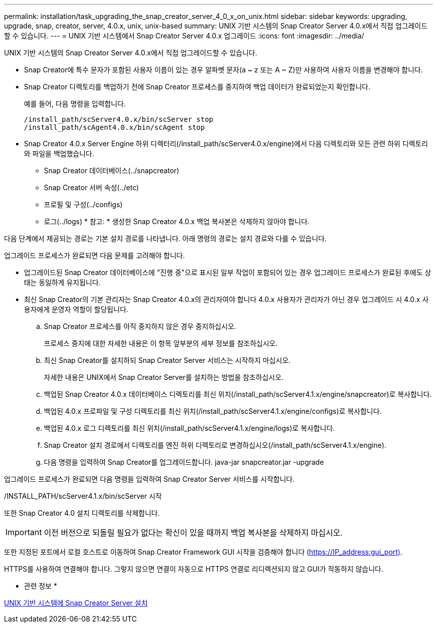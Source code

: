 ---
permalink: installation/task_upgrading_the_snap_creator_server_4_0_x_on_unix.html 
sidebar: sidebar 
keywords: upgrading, upgrade, snap, creator, server, 4.0.x, unix, unix-based 
summary: UNIX 기반 시스템의 Snap Creator Server 4.0.x에서 직접 업그레이드할 수 있습니다. 
---
= UNIX 기반 시스템에서 Snap Creator Server 4.0.x 업그레이드
:icons: font
:imagesdir: ../media/


[role="lead"]
UNIX 기반 시스템의 Snap Creator Server 4.0.x에서 직접 업그레이드할 수 있습니다.

* Snap Creator에 특수 문자가 포함된 사용자 이름이 있는 경우 알파벳 문자(a ~ z 또는 A ~ Z)만 사용하여 사용자 이름을 변경해야 합니다.
* Snap Creator 디렉토리를 백업하기 전에 Snap Creator 프로세스를 중지하여 백업 데이터가 완료되었는지 확인합니다.
+
예를 들어, 다음 명령을 입력합니다.

+
[listing]
----
/install_path/scServer4.0.x/bin/scServer stop
/install_path/scAgent4.0.x/bin/scAgent stop
----
* Snap Creator 4.0.x Server Engine 하위 디렉터리(/install_path/scServer4.0.x/engine)에서 다음 디렉토리와 모든 관련 하위 디렉토리와 파일을 백업했습니다.
+
** Snap Creator 데이터베이스(../snapcreator)
** Snap Creator 서버 속성(../etc)
** 프로필 및 구성(../configs)
** 로그(../logs) * 참고: * 생성한 Snap Creator 4.0.x 백업 복사본은 삭제하지 않아야 합니다.




다음 단계에서 제공되는 경로는 기본 설치 경로를 나타냅니다. 아래 명령의 경로는 설치 경로와 다를 수 있습니다.

업그레이드 프로세스가 완료되면 다음 문제를 고려해야 합니다.

* 업그레이드된 Snap Creator 데이터베이스에 "진행 중"으로 표시된 일부 작업이 포함되어 있는 경우 업그레이드 프로세스가 완료된 후에도 상태는 동일하게 유지됩니다.
* 최신 Snap Creator의 기본 관리자는 Snap Creator 4.0.x의 관리자여야 합니다 4.0.x 사용자가 관리자가 아닌 경우 업그레이드 시 4.0.x 사용자에게 운영자 역할이 할당됩니다.
+
.. Snap Creator 프로세스를 아직 중지하지 않은 경우 중지하십시오.
+
프로세스 중지에 대한 자세한 내용은 이 항목 앞부분의 세부 정보를 참조하십시오.

.. 최신 Snap Creator를 설치하되 Snap Creator Server 서비스는 시작하지 마십시오.
+
자세한 내용은 UNIX에서 Snap Creator Server를 설치하는 방법을 참조하십시오.

.. 백업된 Snap Creator 4.0.x 데이터베이스 디렉토리를 최신 위치(/install_path/scServer4.1.x/engine/snapcreator)로 복사합니다.
.. 백업된 4.0.x 프로파일 및 구성 디렉토리를 최신 위치(/install_path/scServer4.1.x/engine/configs)로 복사합니다.
.. 백업된 4.0.x 로그 디렉토리를 최신 위치(/install_path/scServer4.1.x/engine/logs)로 복사합니다.
.. Snap Creator 설치 경로에서 디렉토리를 엔진 하위 디렉토리로 변경하십시오(/install_path/scServer4.1.x/engine).
.. 다음 명령을 입력하여 Snap Creator를 업그레이드합니다. java-jar snapcreator.jar -upgrade




업그레이드 프로세스가 완료되면 다음 명령을 입력하여 Snap Creator Server 서비스를 시작합니다.

/INSTALL_PATH/scServer4.1.x/bin/scServer 시작

또한 Snap Creator 4.0 설치 디렉토리를 삭제합니다.


IMPORTANT: 이전 버전으로 되돌릴 필요가 없다는 확신이 있을 때까지 백업 복사본을 삭제하지 마십시오.

또한 지정된 포트에서 로컬 호스트로 이동하여 Snap Creator Framework GUI 시작을 검증해야 합니다 (https://IP_address:gui_port)[].

HTTPS를 사용하여 연결해야 합니다. 그렇지 않으면 연결이 자동으로 HTTPS 연결로 리디렉션되지 않고 GUI가 작동하지 않습니다.

* 관련 정보 *

xref:task_installing_the_snap_creator_server_on_unix.adoc[UNIX 기반 시스템에 Snap Creator Server 설치]
